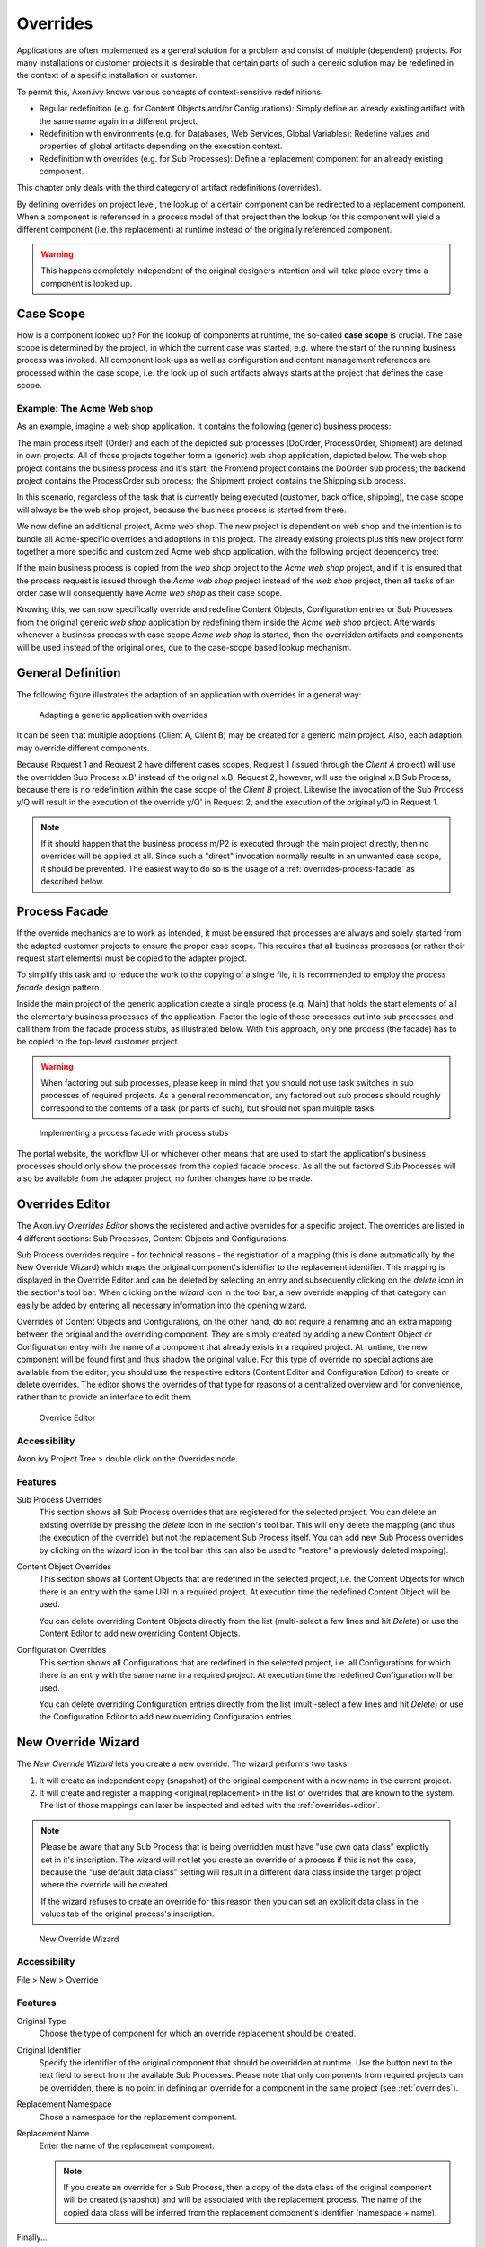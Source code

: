 .. _overrides:

Overrides
=========

Applications are often implemented as a general solution for a problem
and consist of multiple (dependent) projects. For many installations or
customer projects it is desirable that certain parts of such a generic
solution may be redefined in the context of a specific installation or
customer.

To permit this, Axon.ivy knows various concepts of context-sensitive
redefinitions:

-  Regular redefinition (e.g. for Content Objects and/or
   Configurations): Simply define an already existing artifact with the
   same name again in a different project.

-  Redefinition with environments (e.g. for Databases, Web Services,
   Global Variables): Redefine values and properties of global artifacts
   depending on the execution context.

-  Redefinition with overrides (e.g. for Sub Processes): Define a
   replacement component for an already existing component.

This chapter only deals with the third category of artifact
redefinitions (overrides).

By defining overrides on project level, the lookup of a certain
component can be redirected to a replacement component. When a component
is referenced in a process model of that project then the lookup for
this component will yield a different component (i.e. the replacement)
at runtime instead of the originally referenced component.

.. warning::

   This happens completely independent of the original designers
   intention and will take place every time a component is looked up.


Case Scope
----------

How is a component looked up? For the lookup of components at runtime,
the so-called **case scope** is crucial. The case scope is determined by
the project, in which the current case was started, e.g. where the start
of the running business process was invoked. All component look-ups as
well as configuration and content management references are processed
within the case scope, i.e. the look up of such artifacts always starts
at the project that defines the case scope.

Example: The Acme Web shop
~~~~~~~~~~~~~~~~~~~~~~~~~~

As an example, imagine a web shop application. It contains the following
(generic) business process:

|image0|

The main process itself (Order) and each of the depicted sub processes
(DoOrder, ProcessOrder, Shipment) are defined in own projects. All of
those projects together form a (generic) web shop application, depicted
below. The web shop project contains the business process and it's
start; the Frontend project contains the DoOrder sub process; the
backend project contains the ProcessOrder sub process; the Shipment
project contains the Shipping sub process.

|image1|

In this scenario, regardless of the task that is currently being
executed (customer, back office, shipping), the case scope will always
be the web shop project, because the business process is started from
there.

We now define an additional project, Acme web shop. The new project is
dependent on web shop and the intention is to bundle all Acme-specific
overrides and adoptions in this project. The already existing projects
plus this new project form together a more specific and customized Acme
web shop application, with the following project dependency tree:

|image2|

If the main business process is copied from the *web shop* project to
the *Acme web shop* project, and if it is ensured that the process
request is issued through the *Acme web shop* project instead of the
*web shop* project, then all tasks of an order case will consequently
have *Acme web shop* as their case scope.

Knowing this, we can now specifically override and redefine Content
Objects, Configuration entries or Sub Processes from the original
generic *web shop* application by redefining them inside the *Acme web
shop* project. Afterwards, whenever a business process with case scope
*Acme web shop* is started, then the overridden artifacts and components
will be used instead of the original ones, due to the case-scope based
lookup mechanism.

General Definition
------------------

The following figure illustrates the adaption of an application with
overrides in a general way:

.. figure:: /_images/overrides/adapted-application.png
   :alt: Adapting a generic application with overrides

   Adapting a generic application with overrides

It can be seen that multiple adoptions (Client A, Client B) may be
created for a generic main project. Also, each adaption may override
different components.

Because Request 1 and Request 2 have different cases scopes, Request 1
(issued through the *Client A* project) will use the overridden Sub
Process x.B' instead of the original x.B; Request 2, however, will use
the original x.B Sub Process, because there is no redefinition within
the case scope of the *Client B* project. Likewise the invocation of the
Sub Process y/Q will result in the execution of the override y/Q' in
Request 2, and the execution of the original y/Q in Request 1.

.. note::

   If it should happen that the business process m/P2 is executed
   through the main project directly, then no overrides will be applied
   at all. Since such a "direct" invocation normally results in an
   unwanted case scope, it should be prevented. The easiest way to do so
   is the usage of a :ref:`overrides-process-facade` as described below.


.. _overrides-process-facade:

Process Facade
--------------

If the override mechanics are to work as intended, it must be ensured
that processes are always and solely started from the adapted customer
projects to ensure the proper case scope. This requires that all
business processes (or rather their request start elements) must be
copied to the adapter project.

To simplify this task and to reduce the work to the copying of a single
file, it is recommended to employ the *process facade* design pattern.

Inside the main project of the generic application create a single
process (e.g. Main) that holds the start elements of all the elementary
business processes of the application. Factor the logic of those
processes out into sub processes and call them from the facade process
stubs, as illustrated below. With this approach, only one process (the
facade) has to be copied to the top-level customer project.

.. warning::

   When factoring out sub processes, please keep in mind that you should
   not use task switches in sub processes of required projects. As a
   general recommendation, any factored out sub process should roughly
   correspond to the contents of a task (or parts of such), but should
   not span multiple tasks.

.. figure:: /_images/overrides/process-facade.png
   :alt: Implementing a process facade with process stubs

   Implementing a process facade with process stubs

The portal website, the workflow UI or whichever other means that are
used to start the application's business processes should only show the
processes from the copied facade process. As all the out factored Sub
Processes will also be available from the adapter project, no further
changes have to be made.

.. |image0| image:: /_images/overrides/webshop-process.png
.. |image1| image:: /_images/overrides/case-scope-1.png
.. |image2| image:: /_images/overrides/case-scope-2.png









.. _overrides-editor:

Overrides Editor
----------------

The Axon.ivy *Overrides Editor* shows the registered and active
overrides for a specific project. The overrides are listed in 4
different sections: Sub Processes, Content Objects and Configurations.

Sub Process overrides require - for technical reasons - the registration
of a mapping (this is done automatically by the New Override Wizard)
which maps the original component's identifier to the replacement
identifier. This mapping is displayed in the Override Editor and can be
deleted by selecting an entry and subsequently clicking on the *delete*
icon in the section's tool bar. When clicking on the *wizard* icon in
the tool bar, a new override mapping of that category can easily be
added by entering all necessary information into the opening wizard.

Overrides of Content Objects and Configurations, on the other hand, do
not require a renaming and an extra mapping between the original and the
overriding component. They are simply created by adding a new Content
Object or Configuration entry with the name of a component that already
exists in a required project. At runtime, the new component will be
found first and thus shadow the original value. For this type of
override no special actions are available from the editor; you should
use the respective editors (Content Editor and Configuration Editor) to
create or delete overrides. The editor shows the overrides of that type
for reasons of a centralized overview and for convenience, rather than
to provide an interface to edit them.

.. figure:: /_images/designer-configuration/override-editor.png
   :alt: Override Editor

   Override Editor

Accessibility
~~~~~~~~~~~~~

|override-tree-node|

Axon.ivy Project Tree > double click on the Overrides node.


Features
~~~~~~~~

Sub Process Overrides
   This section shows all Sub Process overrides that are registered for
   the selected project. You can delete an existing override by pressing
   the *delete* icon in the section's tool bar. This will only delete
   the mapping (and thus the execution of the override) but not the
   replacement Sub Process itself. You can add new Sub Process overrides
   by clicking on the *wizard* icon in the tool bar (this can also be
   used to "restore" a previously deleted mapping).

Content Object Overrides
   This section shows all Content Objects that are redefined in the
   selected project, i.e. the Content Objects for which there is an
   entry with the same URI in a required project. At execution time the
   redefined Content Object will be used.

   You can delete overriding Content Objects directly from the list
   (multi-select a few lines and hit *Delete*) or use the Content Editor
   to add new overriding Content Objects.

Configuration Overrides
   This section shows all Configurations that are redefined in the
   selected project, i.e. all Configurations for which there is an entry
   with the same name in a required project. At execution time the
   redefined Configuration will be used.

   You can delete overriding Configuration entries directly from the
   list (multi-select a few lines and hit *Delete*) or use the
   Configuration Editor to add new overriding Configuration entries.

.. |override-tree-node| image:: /_images/designer-configuration/override-treenode.png




.. _override-new-wizard:

New Override Wizard
-------------------

The *New Override Wizard* lets you create a new override. The wizard
performs two tasks:

1. It will create an independent copy (snapshot) of the original
   component with a new name in the current project.

2. It will create and register a mapping <original,replacement> in the
   list of overrides that are known to the system. The list of those
   mappings can later be inspected and edited with the
   :ref:`overrides-editor`.

.. note::

   Please be aware that any Sub Process that is being overridden must
   have "use own data class" explicitly set in it's inscription. The
   wizard will not let you create an override of a process if this is
   not the case, because the "use default data class" setting will
   result in a different data class inside the target project where the
   override will be created.

   If the wizard refuses to create an override for this reason then you
   can set an explicit data class in the values tab of the original
   process's inscription.

.. figure:: /_images/designer-configuration/override-wizard.png
   :alt: New Override Wizard

   New Override Wizard


Accessibility
~~~~~~~~~~~~~

File > New > Override

Features
~~~~~~~~

Original Type
   Choose the type of component for which an override replacement should
   be created.

Original Identifier
   Specify the identifier of the original component that should be
   overridden at runtime. Use the button next to the text field to
   select from the available Sub Processes. Please note that only
   components from required projects can be overridden, there is no
   point in defining an override for a component in the same project
   (see :ref:`overrides`).

Replacement Namespace
   Chose a namespace for the replacement component.

Replacement Name
   Enter the name of the replacement component.

   .. note::

      If you create an override for a Sub Process, then a copy of the
      data class of the original component will be created (snapshot)
      and will be associated with the replacement process. The name of
      the copied data class will be inferred from the replacement
      component's identifier (namespace + name).

Finally...
   Select whether you want the respective component's editor to open on
   the replacement component once the override has been created.


